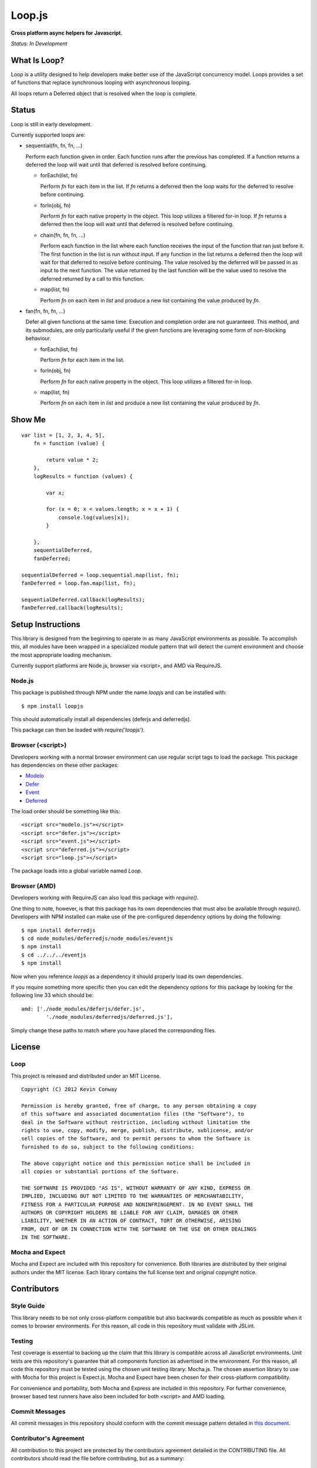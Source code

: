 =======
Loop.js
=======

**Cross platform async helpers for Javascript.**

*Status: In Development*

What Is Loop?
===============

Loop is a utility designed to help developers make better use of
the JavaScript concurrency model. Loops provides a set of functions that
replace synchronous looping with asynchronous looping.

All loops return a Deferred object that is resolved when the loop is complete.

Status
======

Loop is still in early development.

Currently supported loops are:

-   sequential(fn, fn, fn, ...)

    Perform each function given in order. Each function runs after the
    previous has completed. If a function returns a deferred the loop will
    wait until that deferred is resolved before continuing.

    -   forEach(list, fn)

        Perform `fn` for each item in the list. If `fn` returns a deferred
        then the loop waits for the deferred to resolve before continuing.

    -   forIn(obj, fn)

        Perform `fn` for each native property in the object. This loop
        utilizes a filtered for-in loop. If `fn` returns a deferred then the
        loop will wait until that deferred is resolved before continuing.

    -   chain(fn, fn, fn, ...)

        Perform each function in the list where each function receives the
        input of the function that ran just before it. The first function in
        the list is run without input. If any function in the list returns a
        deferred then the loop will wait for that deferred to resolve before
        continuing. The value resolved by the deferred will be passed in as
        input to the next function. The value returned by the last function
        will be the value used to resolve the deferred returned by a call to
        this function.

    -   map(list, fn)

        Perform `fn` on each item in `list` and produce a new list containing
        the value produced by `fn`.

-   fan(fn, fn, fn, ...)

    Defer all given functions at the same time. Execution and completion order
    are not guaranteed. This method, and its submodules, are only
    particularly useful if the given functions are leveraging some form of
    non-blocking behaviour.

    -   forEach(list, fn)

        Perform `fn` for each item in the list.

    -   forIn(obj, fn)

        Perform `fn` for each native property in the object. This loop
        utilizes a filtered for-in loop.

    -   map(list, fn)

        Perform `fn` on each item in `list` and produce a new list containing
        the value produced by `fn`.

Show Me
=======

::

    var list = [1, 2, 3, 4, 5],
        fn = function (value) {

            return value * 2;
        },
        logResults = function (values) {

            var x;

            for (x = 0; x < values.length; x = x + 1) {
                console.log(values[x]);
            }

        },
        sequentialDeferred,
        fanDeferred;

    sequentialDeferred = loop.sequential.map(list, fn);
    fanDeferred = loop.fan.map(list, fn);

    sequentialDeferred.callback(logResults);
    fanDeferred.callback(logResults);

Setup Instructions
==================

This library is designed from the beginning to operate in as many JavaScript
environments as possible. To accomplish this, all modules have been wrapped in
a specialized module pattern that will detect the current environment and
choose the most appropriate loading mechanism.

Currently support platforms are Node.js, browser via <script>, and AMD via
RequireJS.

Node.js
-------

This package is published through NPM under the name `loopjs` and can be
installed with::

    $ npm install loopjs

This should automatically install all dependencies (deferjs and deferredjs).

This package can then be loaded with `require('loopjs')`.

Browser (<script>)
------------------

Developers working with a normal browser environment can use regular script
tags to load the package. This package has dependencies on these other
packages:

-   `Modelo <https://github.com/kevinconway/Modelo.js>`_

-   `Defer <https://github.com/kevinconway/Defer.js>`_

-   `Event <https://github.com/kevinconway/Event.js>`_

-   `Deferred <https://github.com/kevinconway/Deferred.js>`_

The load order should be something like this::

    <script src="modelo.js"></script>
    <script src="defer.js"></script>
    <script src="event.js"></script>
    <script src="deferred.js"></script>
    <script src="loop.js"></script>

The package loads into a global variable named `Loop`.

Browser (AMD)
-------------

Developers working with RequireJS can also load this package with `require()`.

One thing to note, however, is that this package has its own dependencies that
must also be available through `require()`. Developers with NPM installed can
make use of the pre-configured dependency options by doing the following::

    $ npm install deferredjs
    $ cd node_modules/deferredjs/node_modules/eventjs
    $ npm install
    $ cd ../../../eventjs
    $ npm install

Now when you reference `loopjs` as a dependency it should properly load
its own dependencies.

If you require something more specific then you can edit the dependency options
for this package by looking for the following line 33 which should be::

    amd: ['./node_modules/deferjs/defer.js',
            './node_modules/deferredjs/deferred.js'],

Simply change these paths to match where you have placed the corresponding
files.

License
=======

Loop
-----

This project is released and distributed under an MIT License.

::

    Copyright (C) 2012 Kevin Conway

    Permission is hereby granted, free of charge, to any person obtaining a copy
    of this software and associated documentation files (the "Software"), to
    deal in the Software without restriction, including without limitation the
    rights to use, copy, modify, merge, publish, distribute, sublicense, and/or
    sell copies of the Software, and to permit persons to whom the Software is
    furnished to do so, subject to the following conditions:

    The above copyright notice and this permission notice shall be included in
    all copies or substantial portions of the Software.

    THE SOFTWARE IS PROVIDED "AS IS", WITHOUT WARRANTY OF ANY KIND, EXPRESS OR
    IMPLIED, INCLUDING BUT NOT LIMITED TO THE WARRANTIES OF MERCHANTABILITY,
    FITNESS FOR A PARTICULAR PURPOSE AND NONINFRINGEMENT. IN NO EVENT SHALL THE
    AUTHORS OR COPYRIGHT HOLDERS BE LIABLE FOR ANY CLAIM, DAMAGES OR OTHER
    LIABILITY, WHETHER IN AN ACTION OF CONTRACT, TORT OR OTHERWISE, ARISING
    FROM, OUT OF OR IN CONNECTION WITH THE SOFTWARE OR THE USE OR OTHER DEALINGS
    IN THE SOFTWARE.

Mocha and Expect
----------------

Mocha and Expect are included with this repository for convenience. Both
libraries are distributed by their original authors under the MIT license.
Each library contains the full license text and original copyright notice.

Contributors
============

Style Guide
-----------

This library needs to be not only cross-platform compatible but also backwards
compatible as much as possible when it comes to browser environments. For this
reason, all code in this repository must validate with JSLint.

Testing
-------

Test coverage is essential to backing up the claim that this library is
compatible across all JavaScript environments. Unit tests are this repository's
guarantee that all components function as advertised in the environment. For
this reason, all code this repository must be tested using the chosen unit
testing library: Mocha.js. The chosen assertion library to use with Mocha
for this project is Expect.js. Mocha and Expect have been chosen for their
cross-platform compatibility.

For convenience and portability, both Mocha and Express are included in this
repository. For further convenience, browser based test runners have also been
included for both <script> and AMD loading.

Commit Messages
---------------

All commit messages in this repository should conform with the commit message
pattern detailed in
`this document <https://github.com/StandardsDriven/Repository>`_.

Contributor's Agreement
-----------------------

All contribution to this project are protected by the contributors agreement
detailed in the CONTRIBUTING file. All contributors should read the file before
contributing, but as a summary::

    You give us the rights to distribute your code and we promise to maintain
    an open source release of anything you contribute.
